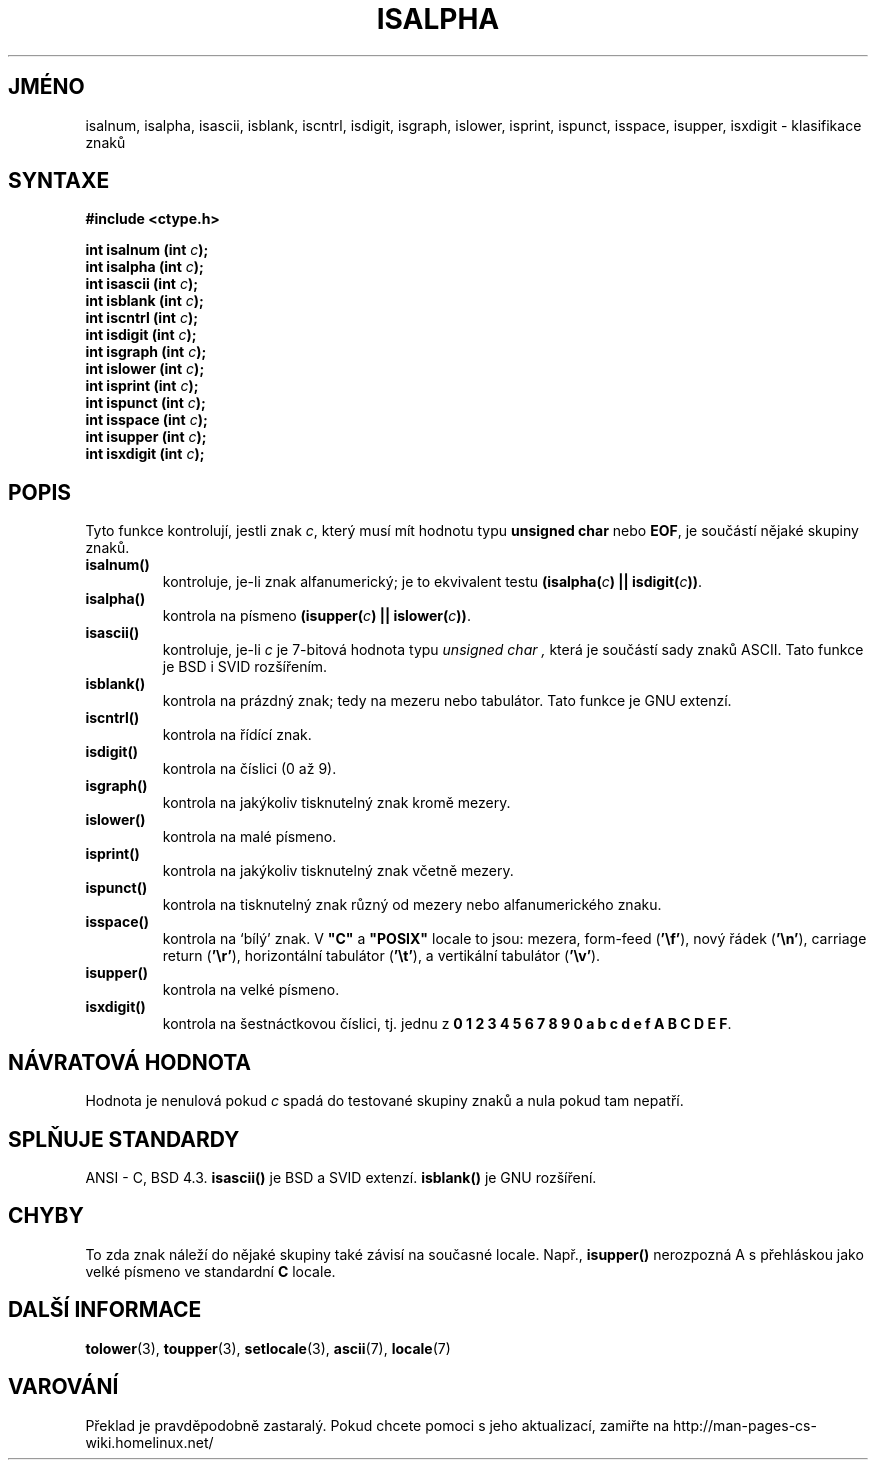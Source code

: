 .TH ISALPHA 3  "5.ledna 1997" "GNU" "Linux - příručka programátora"
.do hla cs
.do hpf hyphen.cs
.SH JMÉNO
isalnum, isalpha, isascii, isblank, iscntrl, isdigit, isgraph, islower, 
isprint, ispunct, isspace, isupper, isxdigit \- klasifikace znaků
.SH SYNTAXE
.nf
.B #include <ctype.h>
.sp
.BI "int isalnum (int " "c" ");"
.nl
.BI "int isalpha (int " "c" ");"
.nl
.BI "int isascii (int " "c" ");"
.nl
.BI "int isblank (int " "c" ");"
.nl
.BI "int iscntrl (int " "c" ");"
.nl
.BI "int isdigit (int " "c" ");"
.nl
.BI "int isgraph (int " "c" ");"
.nl
.BI "int islower (int " "c" ");"
.nl
.BI "int isprint (int " "c" ");"
.nl
.BI "int ispunct (int " "c" ");"
.nl
.BI "int isspace (int " "c" ");"
.nl
.BI "int isupper (int " "c" ");"
.nl
.BI "int isxdigit (int " "c" ");"
.fi
.SH POPIS
Tyto funkce kontrolují, jestli znak
.IR c ,
který musí mít hodnotu typu 
.B unsigned char
nebo
.BR EOF ,
je součástí nějaké skupiny znaků.
.TP 
.B "isalnum()"
kontroluje, je-li znak alfanumerický; je to ekvivalent testu
.BI "(isalpha(" c ") || isdigit(" c "))" \fR.
.TP
.B "isalpha()"
kontrola na písmeno
.BI "(isupper(" c ") || islower(" c "))" \fR.
.TP
.B "isascii()"
kontroluje, je-li \fIc\fP je 7-bitová hodnota typu
.I unsigned char ,
která je součástí sady znaků ASCII.  Tato funkce je BSD i SVID rozšířením.
.TP
.B "isblank()"
kontrola na prázdný znak; tedy na mezeru nebo tabulátor. Tato funkce je GNU
extenzí.
.TP
.B "iscntrl()"
kontrola na řídící znak.
.TP
.B "isdigit()"
kontrola na číslici (0 až 9).
.TP
.B "isgraph()"
kontrola na jakýkoliv tisknutelný znak kromě mezery.
.TP
.B "islower()"
kontrola na malé písmeno.
.TP
.B "isprint()"
kontrola na jakýkoliv tisknutelný znak včetně mezery.
.TP
.B "ispunct()"
kontrola na tisknutelný znak různý od mezery nebo alfanumerického znaku.
.TP
.B "isspace()"
kontrola na `bílý' znak. V 
.B """C"""
a
.B """POSIX"""
locale to jsou: mezera, form-feed
.RB ( '\ef' ),
nový řádek
.RB ( '\en' ),
carriage return
.RB ( '\er' ),
horizontální tabulátor 
.RB ( '\et' ),
a vertikální tabulátor
.RB ( '\ev' ).
.TP
.B "isupper()"
kontrola na velké písmeno.
.TP
.B "isxdigit()"
kontrola na šestnáctkovou číslici, tj. jednu z
.nl
.BR "0 1 2 3 4 5 6 7 8 9 0 a b c d e f A B C D E F" .
.SH NÁVRATOVÁ HODNOTA
Hodnota je nenulová pokud
.I c
spadá do testované skupiny znaků a nula pokud tam nepatří.
.SH SPLŇUJE STANDARDY
ANSI - C, BSD 4.3.
\fBisascii()\fP je BSD a SVID extenzí.
\fBisblank()\fP je GNU rozšíření.
.SH "CHYBY"
To zda znak náleží do nějaké skupiny také závisí na současné locale.
Např.,
.B isupper()
nerozpozná A s přehláskou jako velké písmeno ve standardní
.B "C"
locale.
.SH DALŠÍ INFORMACE
.BR tolower "(3), " toupper "(3), " setlocale "(3), " ascii "(7), " locale (7)

.SH VAROVÁNÍ
Překlad je pravděpodobně zastaralý. Pokud chcete pomoci s jeho aktualizací, zamiřte na http://man-pages-cs-wiki.homelinux.net/
